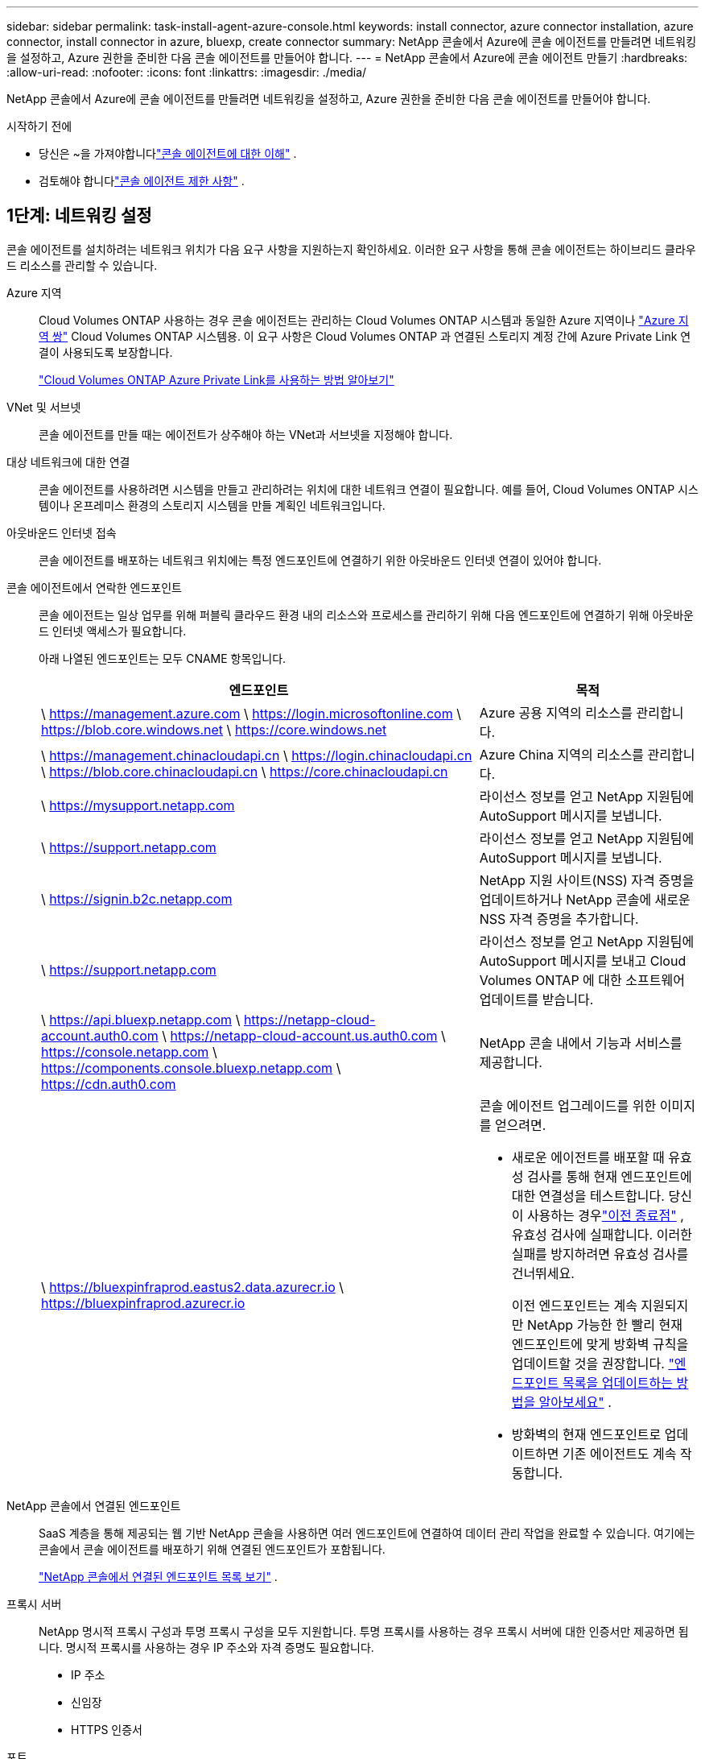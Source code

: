 ---
sidebar: sidebar 
permalink: task-install-agent-azure-console.html 
keywords: install connector, azure connector installation, azure connector, install connector in azure, bluexp, create connector 
summary: NetApp 콘솔에서 Azure에 콘솔 에이전트를 만들려면 네트워킹을 설정하고, Azure 권한을 준비한 다음 콘솔 에이전트를 만들어야 합니다. 
---
= NetApp 콘솔에서 Azure에 콘솔 에이전트 만들기
:hardbreaks:
:allow-uri-read: 
:nofooter: 
:icons: font
:linkattrs: 
:imagesdir: ./media/


[role="lead"]
NetApp 콘솔에서 Azure에 콘솔 에이전트를 만들려면 네트워킹을 설정하고, Azure 권한을 준비한 다음 콘솔 에이전트를 만들어야 합니다.

.시작하기 전에
* 당신은 ~을 가져야합니다link:concept-agents.html["콘솔 에이전트에 대한 이해"] .
* 검토해야 합니다link:reference-limitations.html["콘솔 에이전트 제한 사항"] .




== 1단계: 네트워킹 설정

콘솔 에이전트를 설치하려는 네트워크 위치가 다음 요구 사항을 지원하는지 확인하세요.  이러한 요구 사항을 통해 콘솔 에이전트는 하이브리드 클라우드 리소스를 관리할 수 있습니다.

Azure 지역:: Cloud Volumes ONTAP 사용하는 경우 콘솔 에이전트는 관리하는 Cloud Volumes ONTAP 시스템과 동일한 Azure 지역이나 https://docs.microsoft.com/en-us/azure/availability-zones/cross-region-replication-azure#azure-cross-region-replication-pairings-for-all-geographies["Azure 지역 쌍"^] Cloud Volumes ONTAP 시스템용.  이 요구 사항은 Cloud Volumes ONTAP 과 연결된 스토리지 계정 간에 Azure Private Link 연결이 사용되도록 보장합니다.
+
--
https://docs.netapp.com/us-en/storage-management-cloud-volumes-ontap/task-enabling-private-link.html["Cloud Volumes ONTAP Azure Private Link를 사용하는 방법 알아보기"^]

--


VNet 및 서브넷:: 콘솔 에이전트를 만들 때는 에이전트가 상주해야 하는 VNet과 서브넷을 지정해야 합니다.


대상 네트워크에 대한 연결:: 콘솔 에이전트를 사용하려면 시스템을 만들고 관리하려는 위치에 대한 네트워크 연결이 필요합니다.  예를 들어, Cloud Volumes ONTAP 시스템이나 온프레미스 환경의 스토리지 시스템을 만들 계획인 네트워크입니다.


아웃바운드 인터넷 접속:: 콘솔 에이전트를 배포하는 네트워크 위치에는 특정 엔드포인트에 연결하기 위한 아웃바운드 인터넷 연결이 있어야 합니다.


콘솔 에이전트에서 연락한 엔드포인트:: 콘솔 에이전트는 일상 업무를 위해 퍼블릭 클라우드 환경 내의 리소스와 프로세스를 관리하기 위해 다음 엔드포인트에 연결하기 위해 아웃바운드 인터넷 액세스가 필요합니다.
+
--
아래 나열된 엔드포인트는 모두 CNAME 항목입니다.

[cols="2a,1a"]
|===
| 엔드포인트 | 목적 


 a| 
\ https://management.azure.com \ https://login.microsoftonline.com \ https://blob.core.windows.net \ https://core.windows.net
 a| 
Azure 공용 지역의 리소스를 관리합니다.



 a| 
\ https://management.chinacloudapi.cn \ https://login.chinacloudapi.cn \ https://blob.core.chinacloudapi.cn \ https://core.chinacloudapi.cn
 a| 
Azure China 지역의 리소스를 관리합니다.



 a| 
\ https://mysupport.netapp.com
 a| 
라이선스 정보를 얻고 NetApp 지원팀에 AutoSupport 메시지를 보냅니다.



 a| 
\ https://support.netapp.com
 a| 
라이선스 정보를 얻고 NetApp 지원팀에 AutoSupport 메시지를 보냅니다.



 a| 
\ https://signin.b2c.netapp.com
 a| 
NetApp 지원 사이트(NSS) 자격 증명을 업데이트하거나 NetApp 콘솔에 새로운 NSS 자격 증명을 추가합니다.



 a| 
\ https://support.netapp.com
 a| 
라이선스 정보를 얻고 NetApp 지원팀에 AutoSupport 메시지를 보내고 Cloud Volumes ONTAP 에 대한 소프트웨어 업데이트를 받습니다.



 a| 
\ https://api.bluexp.netapp.com \ https://netapp-cloud-account.auth0.com \ https://netapp-cloud-account.us.auth0.com \ https://console.netapp.com \ https://components.console.bluexp.netapp.com \ https://cdn.auth0.com
 a| 
NetApp 콘솔 내에서 기능과 서비스를 제공합니다.



 a| 
\ https://bluexpinfraprod.eastus2.data.azurecr.io \ https://bluexpinfraprod.azurecr.io
 a| 
콘솔 에이전트 업그레이드를 위한 이미지를 얻으려면.

* 새로운 에이전트를 배포할 때 유효성 검사를 통해 현재 엔드포인트에 대한 연결성을 테스트합니다.  당신이 사용하는 경우link:link:reference-networking-saas-console-previous.html["이전 종료점"] , 유효성 검사에 실패합니다.  이러한 실패를 방지하려면 유효성 검사를 건너뛰세요.
+
이전 엔드포인트는 계속 지원되지만 NetApp 가능한 한 빨리 현재 엔드포인트에 맞게 방화벽 규칙을 업데이트할 것을 권장합니다. link:reference-networking-saas-console-previous.html#update-endpoint-list["엔드포인트 목록을 업데이트하는 방법을 알아보세요"] .

* 방화벽의 현재 엔드포인트로 업데이트하면 기존 에이전트도 계속 작동합니다.


|===
--


NetApp 콘솔에서 연결된 엔드포인트:: SaaS 계층을 통해 제공되는 웹 기반 NetApp 콘솔을 사용하면 여러 엔드포인트에 연결하여 데이터 관리 작업을 완료할 수 있습니다.  여기에는 콘솔에서 콘솔 에이전트를 배포하기 위해 연결된 엔드포인트가 포함됩니다.
+
--
link:reference-networking-saas-console.html["NetApp 콘솔에서 연결된 엔드포인트 목록 보기"] .

--


프록시 서버:: NetApp 명시적 프록시 구성과 투명 프록시 구성을 모두 지원합니다.  투명 프록시를 사용하는 경우 프록시 서버에 대한 인증서만 제공하면 됩니다.  명시적 프록시를 사용하는 경우 IP 주소와 자격 증명도 필요합니다.
+
--
* IP 주소
* 신임장
* HTTPS 인증서


--


포트:: Cloud Volumes ONTAP 에서 NetApp 지원팀으로 AutoSupport 메시지를 보내기 위한 프록시로 사용되거나 사용자가 시작하지 않는 한 콘솔 에이전트로 들어오는 트래픽이 없습니다.
+
--
* HTTP(80) 및 HTTPS(443)는 로컬 UI에 대한 액세스를 제공하며 이는 드문 상황에서 사용됩니다.
* SSH(22)는 문제 해결을 위해 호스트에 연결해야 하는 경우에만 필요합니다.
* 아웃바운드 인터넷 연결을 사용할 수 없는 서브넷에 Cloud Volumes ONTAP 시스템을 배포하는 경우 포트 3128을 통한 인바운드 연결이 필요합니다.
+
Cloud Volumes ONTAP 시스템에 AutoSupport 메시지를 보낼 아웃바운드 인터넷 연결이 없는 경우 콘솔은 콘솔 에이전트에 포함된 프록시 서버를 사용하도록 해당 시스템을 자동으로 구성합니다.  유일한 요구 사항은 콘솔 에이전트의 보안 그룹이 포트 3128을 통한 인바운드 연결을 허용하는 것입니다.  콘솔 에이전트를 배포한 후 이 포트를 열어야 합니다.



--


NTP 활성화:: NetApp 데이터 분류를 사용하여 회사 데이터 소스를 스캔하려는 경우 콘솔 에이전트와 NetApp 데이터 분류 시스템 모두에서 NTP(네트워크 시간 프로토콜) 서비스를 활성화하여 시스템 간의 시간을 동기화해야 합니다. https://docs.netapp.com/us-en/data-services-data-classification/concept-cloud-compliance.html["NetApp 데이터 분류에 대해 자세히 알아보세요"^]
+
--
콘솔 에이전트를 만든 후 이 네트워킹 요구 사항을 구현해야 합니다.

--




== 2단계: 콘솔 에이전트 배포 정책(사용자 지정 역할) 만들기

Azure에서 콘솔 에이전트를 배포할 수 있는 권한이 있는 사용자 지정 역할을 만들어야 합니다.

Azure 계정이나 Microsoft Entra 서비스 주체에 할당할 수 있는 Azure 사용자 지정 역할을 만듭니다.  콘솔은 Azure에 인증하고 이러한 권한을 사용하여 사용자를 대신하여 콘솔 에이전트 인스턴스를 만듭니다.

콘솔은 Azure에 콘솔 에이전트 VM을 배포하고 다음을 활성화합니다. https://docs.microsoft.com/en-us/azure/active-directory/managed-identities-azure-resources/overview["시스템 할당 관리 ID"^] , 필요한 역할을 생성하고 이를 VM에 할당합니다. link:reference-permissions-azure.html["콘솔이 권한을 사용하는 방식을 검토하세요."] .

Azure Portal, Azure PowerShell, Azure CLI 또는 REST API를 사용하여 Azure 사용자 지정 역할을 만들 수 있습니다.  다음 단계에서는 Azure CLI를 사용하여 역할을 만드는 방법을 보여줍니다.  다른 방법을 사용하려면 다음을 참조하세요. https://learn.microsoft.com/en-us/azure/role-based-access-control/custom-roles#steps-to-create-a-custom-role["Azure 설명서"^]

.단계
. Azure에서 새로운 사용자 지정 역할에 필요한 권한을 복사하여 JSON 파일에 저장합니다.
+

NOTE: 이 사용자 지정 역할에는 콘솔에서 Azure의 콘솔 에이전트 VM을 시작하는 데 필요한 권한만 포함되어 있습니다.  다른 상황에서는 이 정책을 사용하지 마세요.  콘솔에서 콘솔 에이전트를 만들면 콘솔 에이전트 VM에 새로운 권한 집합이 적용되어 콘솔 에이전트가 Azure 리소스를 관리할 수 있게 됩니다.

+
[source, json]
----
{
    "Name": "Azure SetupAsService",
    "Actions": [
        "Microsoft.Compute/disks/delete",
        "Microsoft.Compute/disks/read",
        "Microsoft.Compute/disks/write",
        "Microsoft.Compute/locations/operations/read",
        "Microsoft.Compute/operations/read",
        "Microsoft.Compute/virtualMachines/instanceView/read",
        "Microsoft.Compute/virtualMachines/read",
        "Microsoft.Compute/virtualMachines/write",
        "Microsoft.Compute/virtualMachines/delete",
        "Microsoft.Compute/virtualMachines/extensions/write",
        "Microsoft.Compute/virtualMachines/extensions/read",
        "Microsoft.Compute/availabilitySets/read",
        "Microsoft.Network/locations/operationResults/read",
        "Microsoft.Network/locations/operations/read",
        "Microsoft.Network/networkInterfaces/join/action",
        "Microsoft.Network/networkInterfaces/read",
        "Microsoft.Network/networkInterfaces/write",
        "Microsoft.Network/networkInterfaces/delete",
        "Microsoft.Network/networkSecurityGroups/join/action",
        "Microsoft.Network/networkSecurityGroups/read",
        "Microsoft.Network/networkSecurityGroups/write",
        "Microsoft.Network/virtualNetworks/checkIpAddressAvailability/read",
        "Microsoft.Network/virtualNetworks/read",
        "Microsoft.Network/virtualNetworks/subnets/join/action",
        "Microsoft.Network/virtualNetworks/subnets/read",
        "Microsoft.Network/virtualNetworks/subnets/virtualMachines/read",
        "Microsoft.Network/virtualNetworks/virtualMachines/read",
        "Microsoft.Network/publicIPAddresses/write",
        "Microsoft.Network/publicIPAddresses/read",
        "Microsoft.Network/publicIPAddresses/delete",
        "Microsoft.Network/networkSecurityGroups/securityRules/read",
        "Microsoft.Network/networkSecurityGroups/securityRules/write",
        "Microsoft.Network/networkSecurityGroups/securityRules/delete",
        "Microsoft.Network/publicIPAddresses/join/action",
        "Microsoft.Network/locations/virtualNetworkAvailableEndpointServices/read",
        "Microsoft.Network/networkInterfaces/ipConfigurations/read",
        "Microsoft.Resources/deployments/operations/read",
        "Microsoft.Resources/deployments/read",
        "Microsoft.Resources/deployments/delete",
        "Microsoft.Resources/deployments/cancel/action",
        "Microsoft.Resources/deployments/validate/action",
        "Microsoft.Resources/resources/read",
        "Microsoft.Resources/subscriptions/operationresults/read",
        "Microsoft.Resources/subscriptions/resourceGroups/delete",
        "Microsoft.Resources/subscriptions/resourceGroups/read",
        "Microsoft.Resources/subscriptions/resourcegroups/resources/read",
        "Microsoft.Resources/subscriptions/resourceGroups/write",
        "Microsoft.Authorization/roleDefinitions/write",
        "Microsoft.Authorization/roleAssignments/write",
        "Microsoft.MarketplaceOrdering/offertypes/publishers/offers/plans/agreements/read",
        "Microsoft.MarketplaceOrdering/offertypes/publishers/offers/plans/agreements/write",
        "Microsoft.Network/networkSecurityGroups/delete",
        "Microsoft.Storage/storageAccounts/delete",
        "Microsoft.Storage/storageAccounts/write",
        "Microsoft.Resources/deployments/write",
        "Microsoft.Resources/deployments/operationStatuses/read",
        "Microsoft.Authorization/roleAssignments/read"
    ],
    "NotActions": [],
    "AssignableScopes": [],
    "Description": "Azure SetupAsService",
    "IsCustom": "true"
}
----
. 할당 가능한 범위에 Azure 구독 ID를 추가하여 JSON을 수정합니다.
+
*예*

+
[source, json]
----
"AssignableScopes": [
"/subscriptions/d333af45-0d07-4154-943d-c25fbzzzzzzz"
],
----
. JSON 파일을 사용하여 Azure에서 사용자 지정 역할을 만듭니다.
+
다음 단계에서는 Azure Cloud Shell에서 Bash를 사용하여 역할을 만드는 방법을 설명합니다.

+
.. 시작 https://docs.microsoft.com/en-us/azure/cloud-shell/overview["Azure 클라우드 셸"^] Bash 환경을 선택하세요.
.. JSON 파일을 업로드합니다.
+
image:screenshot_azure_shell_upload.png["파일 업로드 옵션을 선택할 수 있는 Azure Cloud Shell의 스크린샷입니다."]

.. 다음 Azure CLI 명령을 입력하세요.
+
[source, azurecli]
----
az role definition create --role-definition Policy_for_Setup_As_Service_Azure.json
----


+
이제 _Azure SetupAsService_라는 사용자 지정 역할이 생겼습니다.  이 사용자 지정 역할은 사용자 계정이나 서비스 주체에 적용할 수 있습니다.





== 3단계: 인증 설정

콘솔에서 콘솔 에이전트를 만들 때 콘솔이 Azure에 인증하고 VM을 배포할 수 있도록 하는 로그인을 제공해야 합니다.  두 가지 옵션이 있습니다.

. 메시지가 표시되면 Azure 계정으로 Sign in .  이 계정에는 특정 Azure 권한이 있어야 합니다.  이는 기본 옵션입니다.
. Microsoft Entra 서비스 주체에 대한 세부 정보를 제공합니다.  이 서비스 주체에도 특정 권한이 필요합니다.


콘솔에서 사용할 인증 방법 중 하나를 준비하려면 다음 단계를 따르세요.

[role="tabbed-block"]
====
.Azure 계정
--
콘솔에서 콘솔 에이전트를 배포할 사용자에게 사용자 지정 역할을 할당합니다.

.단계
. Azure Portal에서 *구독* 서비스를 열고 사용자의 구독을 선택합니다.
. *액세스 제어(IAM)*를 클릭합니다.
. *추가* > *역할 할당 추가*를 클릭한 다음 권한을 추가합니다.
+
.. *Azure SetupAsService* 역할을 선택하고 *다음*을 클릭합니다.
+

NOTE: Azure SetupAsService는 Azure의 콘솔 에이전트 배포 정책에 제공된 기본 이름입니다.  역할에 다른 이름을 선택한 경우 해당 이름을 대신 선택하세요.

.. *사용자, 그룹 또는 서비스 주체*를 선택된 상태로 유지합니다.
.. *멤버 선택*을 클릭하고 사용자 계정을 선택한 후 *선택*을 클릭합니다.
.. *다음*을 클릭하세요.
.. *검토 + 할당*을 클릭하세요.




--
.서비스 주체
--
Azure 계정으로 로그인하는 대신, 필요한 권한이 있는 Azure 서비스 주체의 자격 증명을 콘솔에 제공할 수 있습니다.

Microsoft Entra ID에서 서비스 주체를 만들고 설정하고 콘솔에 필요한 Azure 자격 증명을 얻습니다.

.역할 기반 액세스 제어를 위한 Microsoft Entra 애플리케이션 만들기
. Azure에서 Active Directory 애플리케이션을 만들고 해당 애플리케이션에 역할을 할당할 수 있는 권한이 있는지 확인하세요.
+
자세한 내용은 다음을 참조하세요. https://docs.microsoft.com/en-us/azure/active-directory/develop/howto-create-service-principal-portal#required-permissions/["Microsoft Azure 설명서: 필요한 권한"^]

. Azure Portal에서 *Microsoft Entra ID* 서비스를 엽니다.
+
image:screenshot_azure_ad.png["Microsoft Azure의 Active Directory 서비스를 보여줍니다."]

. 메뉴에서 *앱 등록*을 선택하세요.
. *신규 등록*을 선택하세요.
. 신청서에 대한 세부 사항을 지정하세요:
+
** *이름*: 애플리케이션의 이름을 입력하세요.
** *계정 유형*: 계정 유형을 선택하세요(모든 계정 유형이 NetApp 콘솔에서 작동합니다).
** *리디렉션 URI*: 이 필드는 비워두어도 됩니다.


. *등록*을 선택하세요.
+
AD 애플리케이션과 서비스 주체를 생성했습니다.



.애플리케이션에 사용자 정의 역할 할당
. Azure Portal에서 *구독* 서비스를 엽니다.
. 구독을 선택하세요.
. *액세스 제어(IAM) > 추가 > 역할 할당 추가*를 클릭합니다.
. *역할* 탭에서 *콘솔 운영자* 역할을 선택하고 *다음*을 클릭합니다.
. *멤버* 탭에서 다음 단계를 완료하세요.
+
.. *사용자, 그룹 또는 서비스 주체*를 선택된 상태로 유지합니다.
.. *멤버 선택*을 클릭하세요.
+
image:screenshot-azure-service-principal-role.png["애플리케이션에 역할을 추가할 때 멤버 페이지를 보여주는 Azure Portal의 스크린샷입니다."]

.. 애플리케이션 이름을 검색하세요.
+
예를 들면 다음과 같습니다.

+
image:screenshot_azure_service_principal_role.png["Azure Portal의 역할 할당 추가 양식을 보여주는 Azure Portal의 스크린샷입니다."]

.. 해당 애플리케이션을 선택하고 *선택*을 클릭하세요.
.. *다음*을 클릭하세요.


. *검토 + 할당*을 클릭하세요.
+
이제 서비스 주체는 콘솔 에이전트를 배포하는 데 필요한 Azure 권한을 갖게 되었습니다.

+
여러 Azure 구독의 리소스를 관리하려면 각 구독에 서비스 주체를 바인딩해야 합니다.  예를 들어, 콘솔을 사용하면 Cloud Volumes ONTAP 배포할 때 사용할 구독을 선택할 수 있습니다.



.Windows Azure 서비스 관리 API 권한 추가
. *Microsoft Entra ID* 서비스에서 *앱 등록*을 선택하고 애플리케이션을 선택합니다.
. *API 권한 > 권한 추가*를 선택합니다.
. *Microsoft API*에서 *Azure Service Management*를 선택합니다.
+
image:screenshot_azure_service_mgmt_apis.gif["Azure Service Management API 권한을 보여주는 Azure Portal의 스크린샷입니다."]

. *조직 사용자로 Azure Service Management에 액세스*를 선택한 다음 *권한 추가*를 선택합니다.
+
image:screenshot_azure_service_mgmt_apis_add.gif["Azure Service Management API를 추가하는 방법을 보여주는 Azure Portal의 스크린샷입니다."]



.애플리케이션의 애플리케이션 ID와 디렉토리 ID를 가져옵니다.
. *Microsoft Entra ID* 서비스에서 *앱 등록*을 선택하고 애플리케이션을 선택합니다.
. *애플리케이션(클라이언트) ID*와 *디렉토리(테넌트) ID*를 복사합니다.
+
image:screenshot_azure_app_ids.gif["Microsoft Entra IDy에서 애플리케이션의 애플리케이션(클라이언트) ID와 디렉토리(테넌트) ID를 보여주는 스크린샷입니다."]

+
콘솔에 Azure 계정을 추가하는 경우 애플리케이션(클라이언트) ID와 애플리케이션의 디렉터리(테넌트) ID를 제공해야 합니다.  콘솔은 ID를 사용하여 프로그래밍 방식으로 로그인합니다.



.클라이언트 비밀을 생성하세요
. *Microsoft Entra ID* 서비스를 엽니다.
. *앱 등록*을 선택하고 애플리케이션을 선택하세요.
. *인증서 및 비밀번호 > 새 클라이언트 비밀번호*를 선택합니다.
. 비밀에 대한 설명과 기간을 제공하세요.
. *추가*를 선택하세요.
. 클라이언트 비밀번호 값을 복사합니다.
+
image:screenshot_azure_client_secret.gif["Microsoft Entra 서비스 주체에 대한 클라이언트 비밀을 보여주는 Azure Portal의 스크린샷입니다."]



.결과
이제 서비스 주체가 설정되었고 애플리케이션(클라이언트) ID, 디렉토리(테넌트) ID 및 클라이언트 비밀번호 값을 복사했어야 합니다.  콘솔 에이전트를 생성할 때 콘솔에 이 정보를 입력해야 합니다.

--
====


== 4단계: 콘솔 에이전트 만들기

NetApp 콘솔에서 직접 콘솔 에이전트를 만듭니다.

.이 작업에 관하여
* 콘솔에서 콘솔 에이전트를 만들면 기본 구성을 사용하여 Azure에 가상 머신이 배포됩니다. 콘솔 에이전트를 만든 후에는 CPU나 RAM이 적은 더 작은 VM 인스턴스로 전환하지 마세요. link:reference-agent-default-config.html["콘솔 에이전트의 기본 구성에 대해 알아보세요"] .
* 콘솔이 콘솔 에이전트를 배포하면 사용자 지정 역할을 만들고 이를 콘솔 에이전트 VM에 할당합니다.  이 역할에는 콘솔 에이전트가 Azure 리소스를 관리할 수 있는 권한이 포함되어 있습니다.  이후 릴리스에서 새로운 권한이 추가되므로 역할이 최신 상태로 유지되도록 해야 합니다. link:reference-permissions-azure.html["콘솔 에이전트의 사용자 정의 역할에 대해 자세히 알아보세요."] .


.시작하기 전에
다음 사항이 있어야 합니다.

* Azure 구독.
* 선택한 Azure 지역의 VNet 및 서브넷.
* 조직에서 모든 발신 인터넷 트래픽에 프록시가 필요한 경우 프록시 서버에 대한 세부 정보:
+
** IP 주소
** 신임장
** HTTPS 인증서


* 콘솔 에이전트 가상 머신에 대한 인증 방법을 사용하려면 SSH 공개 키가 필요합니다.  인증 방법에 대한 또 다른 옵션은 비밀번호를 사용하는 것입니다.
+
https://learn.microsoft.com/en-us/azure/virtual-machines/linux-vm-connect?tabs=Linux["Azure에서 Linux VM에 연결하는 방법에 대해 알아보세요."^]

* 콘솔에서 콘솔 에이전트에 대한 Azure 역할을 자동으로 생성하지 않으려면 직접 만들어야 합니다.link:reference-permissions-azure.html["이 페이지의 정책을 사용하여"] .
+
이러한 권한은 콘솔 에이전트 인스턴스 자체에 대한 것입니다.  이는 이전에 콘솔 에이전트 VM을 배포하기 위해 설정한 것과 다른 권한 집합입니다.



.단계
. *관리 > 에이전트*를 선택하세요.
. *개요* 페이지에서 *에이전트 배포 > Azure*를 선택합니다.
. *검토* 페이지에서 에이전트 배포에 필요한 요구 사항을 검토합니다.  해당 요구 사항도 이 페이지의 위에 자세히 설명되어 있습니다.
. *가상 머신 인증* 페이지에서 Azure 권한을 설정하는 방법과 일치하는 인증 옵션을 선택합니다.
+
** Microsoft 계정에 로그인하려면 *로그인*을 선택하세요. 이 계정에는 필요한 권한이 있어야 합니다.
+
이 양식은 Microsoft에서 소유하고 호스팅합니다.  귀하의 자격 증명은 NetApp 에 ​​제공되지 않습니다.

+

TIP: 이미 Azure 계정에 로그인한 경우 콘솔은 자동으로 해당 계정을 사용합니다.  여러 개의 계정이 있는 경우 먼저 로그아웃하여 올바른 계정을 사용하고 있는지 확인해야 할 수도 있습니다.

** 필수 권한을 부여하는 Microsoft Entra 서비스 주체에 대한 정보를 입력하려면 *Active Directory 서비스 주체*를 선택하세요.
+
*** 애플리케이션(클라이언트) ID
*** 디렉토리(테넌트) ID
*** 클라이언트 비밀번호




+
<<3단계: 인증 설정,서비스 주체에 대한 이러한 값을 얻는 방법을 알아보세요.>> .

. *가상 머신 인증* 페이지에서 Azure 구독, 위치, 새 리소스 그룹 또는 기존 리소스 그룹을 선택한 다음, 만들고 있는 콘솔 에이전트 가상 머신에 대한 인증 방법을 선택합니다.
+
가상 머신의 인증 방법은 비밀번호나 SSH 공개 키가 될 수 있습니다.

+
https://learn.microsoft.com/en-us/azure/virtual-machines/linux-vm-connect?tabs=Linux["Azure에서 Linux VM에 연결하는 방법에 대해 알아보세요."^]

. *세부 정보* 페이지에서 인스턴스 이름을 입력하고 태그를 지정하고 콘솔에서 필요한 권한이 있는 새 역할을 생성할지 아니면 설정한 기존 역할을 선택할지 선택합니다.link:reference-permissions-azure.html["필요한 권한"] .
+
이 역할과 연결된 Azure 구독을 선택할 수 있습니다.  선택한 각 구독은 해당 구독의 리소스를 관리할 수 있는 콘솔 에이전트 권한을 제공합니다(예: Cloud Volumes ONTAP).

. *네트워크* 페이지에서 VNet과 서브넷을 선택하고, 공용 IP 주소를 활성화할지 여부를 지정하고, 선택적으로 프록시 구성을 지정합니다.
+
** *보안 그룹* 페이지에서 새 보안 그룹을 만들지, 아니면 필요한 인바운드 및 아웃바운드 규칙을 허용하는 기존 보안 그룹을 선택할지 선택합니다.
+
link:reference-ports-azure.html["Azure에 대한 보안 그룹 규칙 보기"] .



. 선택 사항을 검토하여 설정이 올바른지 확인하세요.
+
.. *에이전트 구성 검증* 확인란은 배포 시 콘솔에서 네트워크 연결 요구 사항을 검증하도록 기본적으로 선택되어 있습니다.  콘솔에서 에이전트를 배포하지 못하면 문제 해결에 도움이 되는 보고서가 제공됩니다.  배포가 성공하면 보고서는 제공되지 않습니다.


+
[]
====
아직도 사용 중이라면link:reference-networking-saas-console-previous.html["이전 종료점"] 에이전트 업그레이드에 사용되면 유효성 검사가 오류로 인해 실패합니다.  이를 방지하려면 유효성 검사를 건너뛰려면 확인란의 선택을 취소하세요.

====
. *추가*를 선택하세요.
+
콘솔은 약 10분 안에 인스턴스를 준비합니다.  프로세스가 완료될 때까지 페이지에 머물러주세요.



.결과
프로세스가 완료되면 콘솔 에이전트를 콘솔에서 사용할 수 있습니다.


NOTE: 배포에 실패하면 콘솔에서 보고서와 로그를 다운로드하여 문제를 해결할 수 있습니다.link:task-troubleshoot-agent.html#troubleshoot-installation["설치 문제를 해결하는 방법을 알아보세요."]

콘솔 에이전트를 만든 동일한 Azure 구독에 Azure Blob 저장소가 있는 경우 *시스템* 페이지에 Azure Blob 저장소 시스템이 자동으로 표시됩니다. https://docs.netapp.com/us-en/bluexp-blob-storage/index.html["NetApp 콘솔에서 Azure Blob 스토리지를 관리하는 방법을 알아보세요."^]

